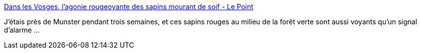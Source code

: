 :jbake-type: post
:jbake-status: published
:jbake-title: Dans les Vosges, l'agonie rougeoyante des sapins mourant de soif - Le Point
:jbake-tags: écologie,climat,france,nature,_mois_août,_année_2019
:jbake-date: 2019-08-12
:jbake-depth: ../
:jbake-uri: shaarli/1565610042000.adoc
:jbake-source: https://nicolas-delsaux.hd.free.fr/Shaarli?searchterm=https%3A%2F%2Fwww.lepoint.fr%2Fsociete%2Fdans-les-vosges-l-agonie-rougeoyante-des-sapins-mourant-de-soif-13-07-2019-2324357_23.php&searchtags=%C3%A9cologie+climat+france+nature+_mois_ao%C3%BBt+_ann%C3%A9e_2019
:jbake-style: shaarli

https://www.lepoint.fr/societe/dans-les-vosges-l-agonie-rougeoyante-des-sapins-mourant-de-soif-13-07-2019-2324357_23.php[Dans les Vosges, l'agonie rougeoyante des sapins mourant de soif - Le Point]

J'étais près de Munster pendant trois semaines, et ces sapins rouges au milieu de la forêt verte sont aussi voyants qu'un signal d'alarme ...
